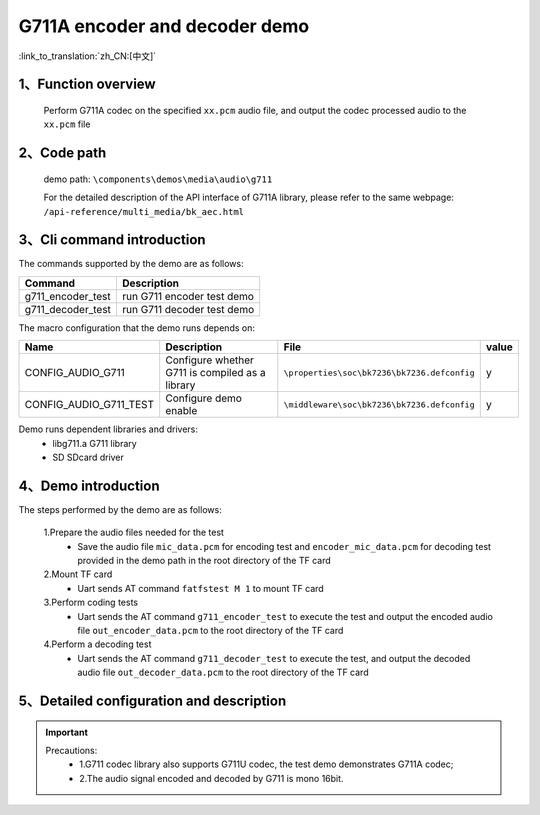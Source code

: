 G711A encoder and decoder demo
===================================

:link_to_translation:`zh_CN:[中文]`

1、Function overview
--------------------
	Perform G711A codec on the specified ``xx.pcm`` audio file, and output the codec processed audio to the ``xx.pcm`` file

2、Code path
--------------------
	demo path: ``\components\demos\media\audio\g711``

	For the detailed description of the API interface of G711A library, please refer to the same webpage: ``/api-reference/multi_media/bk_aec.html``

3、Cli command introduction
-------------------------------
The commands supported by the demo are as follows:

+---------------------------+----------------------------+
|Command                    |Description                 |
+===========================+============================+
|g711_encoder_test          |run G711 encoder test demo  |
+---------------------------+----------------------------+
|g711_decoder_test          |run G711 decoder test demo  |
+---------------------------+----------------------------+

The macro configuration that the demo runs depends on:

+-----------------------+------------------------------------------------+--------------------------------------------+-----+
|Name                   |Description                                     |   File                                     |value|
+=======================+================================================+============================================+=====+
|CONFIG_AUDIO_G711      |Configure whether G711 is compiled as a library |``\properties\soc\bk7236\bk7236.defconfig`` |  y  |
+-----------------------+------------------------------------------------+--------------------------------------------+-----+
|CONFIG_AUDIO_G711_TEST |Configure demo enable                           |``\middleware\soc\bk7236\bk7236.defconfig`` |  y  |
+-----------------------+------------------------------------------------+--------------------------------------------+-----+

Demo runs dependent libraries and drivers:
 - libg711.a G711 library
 - SD SDcard driver

4、Demo introduction
--------------------

The steps performed by the demo are as follows:

	1.Prepare the audio files needed for the test
	 - Save the audio file ``mic_data.pcm`` for encoding test and ``encoder_mic_data.pcm`` for decoding test provided in the demo path in the root directory of the TF card

	2.Mount TF card
	 - Uart sends AT command ``fatfstest M 1`` to mount TF card

	3.Perform coding tests
	 - Uart sends the AT command ``g711_encoder_test`` to execute the test and output the encoded audio file ``out_encoder_data.pcm`` to the root directory of the TF card

	4.Perform a decoding test
	 - Uart sends the AT command ``g711_decoder_test`` to execute the test, and output the decoded audio file ``out_decoder_data.pcm`` to the root directory of the TF card

5、Detailed configuration and description
------------------------------------------------
.. important::
  Precautions:
   - 1.G711 codec library also supports G711U codec, the test demo demonstrates G711A codec;
   - 2.The audio signal encoded and decoded by G711 is mono 16bit.
